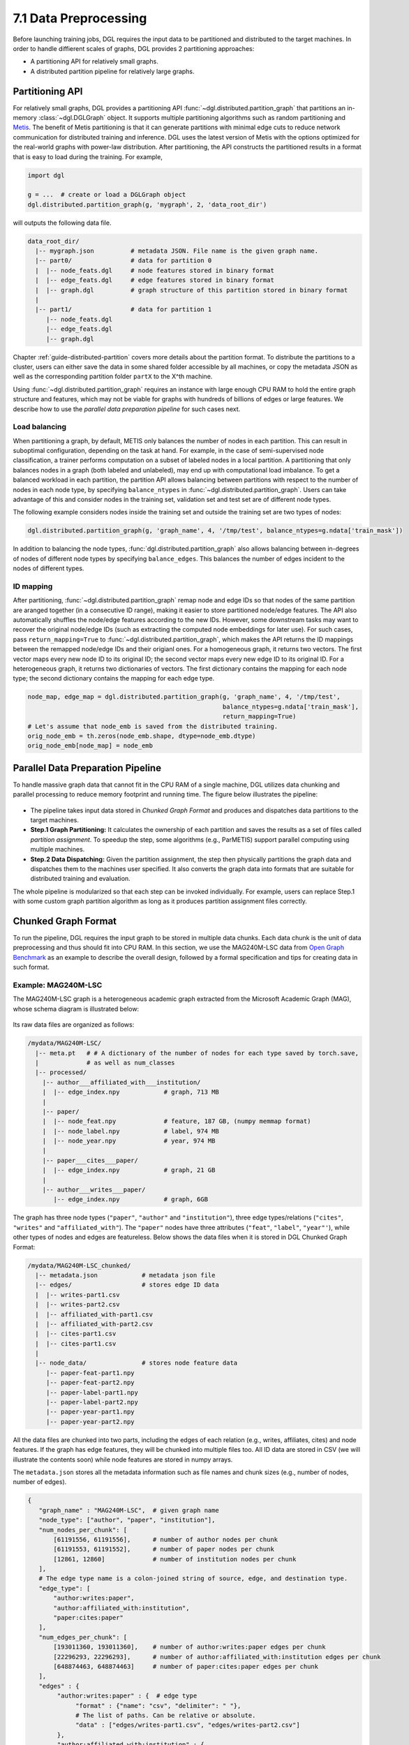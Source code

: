 .. _guide-distributed-preprocessing:

7.1 Data Preprocessing
------------------------------------------

Before launching training jobs, DGL requires the input data to be partitioned
and distributed to the target machines. In order to handle diffierent scales
of graphs, DGL provides 2 partitioning approaches:

* A partitioning API for relatively small graphs.
* A distributed partition pipeline for relatively large graphs.

Partitioning API
^^^^^^^^^^^^^^^^

For relatively small graphs, DGL provides a partitioning API
:func:`~dgl.distributed.partition_graph` that partitions
an in-memory :class:`~dgl.DGLGraph` object. It supports
multiple partitioning algorithms such as random partitioning and
`Metis <http://glaros.dtc.umn.edu/gkhome/views/metis>`__.
The benefit of Metis partitioning is that it can generate partitions with
minimal edge cuts to reduce network communication for distributed training and
inference. DGL uses the latest version of Metis with the options optimized for
the real-world graphs with power-law distribution. After partitioning, the API
constructs the partitioned results in a format that is easy to load during the
training. For example,

.. code-block:: python

    import dgl

    g = ...  # create or load a DGLGraph object
    dgl.distributed.partition_graph(g, 'mygraph', 2, 'data_root_dir')

will outputs the following data file.

.. code-block:: none

    data_root_dir/
      |-- mygraph.json          # metadata JSON. File name is the given graph name.
      |-- part0/                # data for partition 0
      |  |-- node_feats.dgl     # node features stored in binary format
      |  |-- edge_feats.dgl     # edge features stored in binary format
      |  |-- graph.dgl          # graph structure of this partition stored in binary format
      |
      |-- part1/                # data for partition 1
         |-- node_feats.dgl
         |-- edge_feats.dgl
         |-- graph.dgl

Chapter :ref:`guide-distributed-partition` covers more details about the
partition format. To distribute the partitions to a cluster, users can either save
the data in some shared folder accessible by all machines, or copy the metadata
JSON as well as the corresponding partition folder ``partX`` to the X^th machine.

Using :func:`~dgl.distributed.partition_graph` requires an instance with large enough
CPU RAM to hold the entire graph structure and features, which may not be viable for
graphs with hundreds of billions of edges or large features. We describe how to use
the *parallel data preparation pipeline* for such cases next.

Load balancing
~~~~~~~~~~~~~~

When partitioning a graph, by default, METIS only balances the number of nodes
in each partition.  This can result in suboptimal configuration, depending on
the task at hand. For example, in the case of semi-supervised node
classification, a trainer performs computation on a subset of labeled nodes in
a local partition. A partitioning that only balances nodes in a graph (both
labeled and unlabeled), may end up with computational load imbalance. To get a
balanced workload in each partition, the partition API allows balancing between
partitions with respect to the number of nodes in each node type, by specifying
``balance_ntypes`` in :func:`~dgl.distributed.partition_graph`. Users can take
advantage of this and consider nodes in the training set, validation set and
test set are of different node types.

The following example considers nodes inside the training set and outside the
training set are two types of nodes:

.. code:: python

    dgl.distributed.partition_graph(g, 'graph_name', 4, '/tmp/test', balance_ntypes=g.ndata['train_mask'])

In addition to balancing the node types,
:func:`dgl.distributed.partition_graph` also allows balancing between
in-degrees of nodes of different node types by specifying ``balance_edges``.
This balances the number of edges incident to the nodes of different types.

ID mapping
~~~~~~~~~~~~~

After partitioning, :func:`~dgl.distributed.partition_graph` remap node
and edge IDs so that nodes of the same partition are aranged together
(in a consecutive ID range), making it easier to store partitioned node/edge
features. The API also automatically shuffles the node/edge features
according to the new IDs. However, some downstream tasks may want to
recover the original node/edge IDs (such as extracting the computed node
embeddings for later use). For such cases, pass ``return_mapping=True``
to :func:`~dgl.distributed.partition_graph`, which makes the API returns
the ID mappings between the remapped node/edge IDs and their origianl ones.
For a homogeneous graph, it returns two vectors. The first vector maps every new
node ID to its original ID; the second vector maps every new edge ID to
its original ID. For a heterogeneous graph, it returns two dictionaries of
vectors. The first dictionary contains the mapping for each node type; the
second dictionary contains the mapping for each edge type.

.. code:: python

    node_map, edge_map = dgl.distributed.partition_graph(g, 'graph_name', 4, '/tmp/test',
                                                         balance_ntypes=g.ndata['train_mask'],
                                                         return_mapping=True)
    # Let's assume that node_emb is saved from the distributed training.
    orig_node_emb = th.zeros(node_emb.shape, dtype=node_emb.dtype)
    orig_node_emb[node_map] = node_emb


Parallel Data Preparation Pipeline
^^^^^^^^^^^^^^^^^^^^^^^^^^^^^^^^^^^^

To handle massive graph data that cannot fit in the CPU RAM of a
single machine, DGL utilizes data chunking and parallel processing to reduce
memory footprint and running time. The figure below illustrates the
pipeline:

.. figure:: https://data.dgl.ai/asset/image/guide_7_distdataprep.png

* The pipeline takes input data stored in *Chunked Graph Format* and
  produces and dispatches data partitions to the target machines.
* **Step.1 Graph Partitioning:** It calculates the ownership of each partition
  and saves the results as a set of files called *partition assignment*.
  To speedup the step, some algorithms (e.g., ParMETIS) support parallel computing
  using multiple machines.
* **Step.2 Data Dispatching:** Given the partition assignment, the step then
  physically partitions the graph data and dispatches them to the machines user
  specified. It also converts the graph data into formats that are suitable for
  distributed training and evaluation.

The whole pipeline is modularized so that each step can be invoked
individually. For example, users can replace Step.1 with some custom graph partition
algorithm as long as it produces partition assignment files
correctly.

.. _guide-distributed-prep-chunk:
Chunked Graph Format
^^^^^^^^^^^^^^^^^^^^^^^^^^^^^^^^^^^^

To run the pipeline, DGL requires the input graph to be stored in multiple data
chunks.  Each data chunk is the unit of data preprocessing and thus should fit
into CPU RAM.  In this section, we use the MAG240M-LSC data from `Open Graph
Benchmark <https://ogb.stanford.edu/docs/lsc/mag240m/>`__  as an example to
describe the overall design, followed by a formal specification and
tips for creating data in such format.

Example: MAG240M-LSC
~~~~~~~~~~~~~~~~~~~~~~~~~~~~~~~~~~~

The MAG240M-LSC graph is a heterogeneous academic graph
extracted from the Microsoft Academic Graph (MAG), whose schema diagram is
illustrated below:

.. figure:: https://data.dgl.ai/asset/image/guide_7_mag240m.png

Its raw data files are organized as follows:

.. code-block:: none

    /mydata/MAG240M-LSC/
      |-- meta.pt   # # A dictionary of the number of nodes for each type saved by torch.save,
      |             # as well as num_classes
      |-- processed/
        |-- author___affiliated_with___institution/
        |  |-- edge_index.npy            # graph, 713 MB
        |
        |-- paper/
        |  |-- node_feat.npy             # feature, 187 GB, (numpy memmap format)
        |  |-- node_label.npy            # label, 974 MB
        |  |-- node_year.npy             # year, 974 MB
        |
        |-- paper___cites___paper/
        |  |-- edge_index.npy            # graph, 21 GB
        |
        |-- author___writes___paper/
           |-- edge_index.npy            # graph, 6GB

The graph has three node types (``"paper"``, ``"author"`` and ``"institution"``),
three edge types/relations (``"cites"``, ``"writes"`` and ``"affiliated_with"``). The
``"paper"`` nodes have three attributes (``"feat"``, ``"label"``, ``"year"'``), while
other types of nodes and edges are featureless. Below shows the data files when
it is stored in DGL Chunked Graph Format:

.. code-block:: none

    /mydata/MAG240M-LSC_chunked/
      |-- metadata.json            # metadata json file
      |-- edges/                   # stores edge ID data
      |  |-- writes-part1.csv
      |  |-- writes-part2.csv
      |  |-- affiliated_with-part1.csv
      |  |-- affiliated_with-part2.csv
      |  |-- cites-part1.csv
      |  |-- cites-part1.csv
      |
      |-- node_data/               # stores node feature data
         |-- paper-feat-part1.npy
         |-- paper-feat-part2.npy
         |-- paper-label-part1.npy
         |-- paper-label-part2.npy
         |-- paper-year-part1.npy
         |-- paper-year-part2.npy

All the data files are chunked into two parts, including the edges of each relation
(e.g., writes, affiliates, cites) and node features. If the graph has edge features,
they will be chunked into multiple files too. All ID data are stored in
CSV (we will illustrate the contents soon) while node features are stored in
numpy arrays.

The ``metadata.json`` stores all the metadata information such as file names
and chunk sizes (e.g., number of nodes, number of edges).

.. code-block:: python

    {
       "graph_name" : "MAG240M-LSC",  # given graph name
       "node_type": ["author", "paper", "institution"],
       "num_nodes_per_chunk": [
           [61191556, 61191556],      # number of author nodes per chunk
           [61191553, 61191552],      # number of paper nodes per chunk
           [12861, 12860]             # number of institution nodes per chunk
       ],
       # The edge type name is a colon-joined string of source, edge, and destination type.
       "edge_type": [
           "author:writes:paper",
           "author:affiliated_with:institution",
           "paper:cites:paper"
       ],
       "num_edges_per_chunk": [
           [193011360, 193011360],    # number of author:writes:paper edges per chunk
           [22296293, 22296293],      # number of author:affiliated_with:institution edges per chunk
           [648874463, 648874463]     # number of paper:cites:paper edges per chunk
       ],
       "edges" : {
            "author:writes:paper" : {  # edge type
                 "format" : {"name": "csv", "delimiter": " "},
                 # The list of paths. Can be relative or absolute.
                 "data" : ["edges/writes-part1.csv", "edges/writes-part2.csv"]
            },
            "author:affiliated_with:institution" : {
                 "format" : {"name": "csv", "delimiter": " "},
                 "data" : ["edges/affiliated_with-part1.csv", "edges/affiliated_with-part2.csv"]
            },
            "paper:cites:paper" : {
                 "format" : {"name": "csv", "delimiter": " "},
                 "data" : ["edges/cites-part1.csv", "edges/cites-part2.csv"]
            }
       },
       "node_data" : {
            "paper": {       # node type
                 "feat": {   # feature key
                     "format": {"name": "numpy"},
                     "data": ["node_data/paper-feat-part1.npy", "node_data/paper-feat-part2.npy"]
                 },
                 "label": {   # feature key
                     "format": {"name": "numpy"},
                     "data": ["node_data/paper-label-part1.npy", "node_data/paper-label-part2.npy"]
                 },
                 "year": {   # feature key
                     "format": {"name": "numpy"},
                     "data": ["node_data/paper-year-part1.npy", "node_data/paper-year-part2.npy"]
                 }
            }
       },
       "edge_data" : {}  # MAG240M-LSC does not have edge features
    }

There are three parts in ``metadata.json``:

* Graph schema information and chunk sizes, e.g., ``"node_type"`` , ``"num_nodes_per_chunk"``, etc.
* Edge index data under key ``"edges"``.
* Node/edge feature data under keys ``"node_data"`` and ``"edge_data"``.

The edge index files contain edges in the form of node ID pairs:

.. code-block:: bash

    # writes-part1.csv
    0 0
    0 1
    0 20
    0 29
    0 1203
    ...

Specification
~~~~~~~~~~~~~~~~~~~~~~~~~~~~~~~~~~

In general, a chunked graph data folder just needs a ``metadata.json`` and a
bunch of data files. The folder structure in the MAG240M-LSC example is not a
strict requirement as long as ``metadata.json`` contains valid file paths.

``metadata.json`` top-level keys:

* ``graph_name``: String. Unique name used by :class:`dgl.distributed.DistGraph`
  to load graph.
* ``node_type``: List of string. Node type names.
* ``num_nodes_per_chunk``: List of list of integer. For graphs with :math:`T` node
  types stored in :math:`P` chunks, the value contains :math:`T` integer lists.
  Each list contains :math:`P` integers, which specify the number of nodes
  in each chunk.
* ``edge_type``: List of string. Edge type names in the form of
  ``<source node type>:<relation>:<destination node type>``.
* ``num_edges_per_chunk``: List of list of integer. For graphs with :math:`R` edge
  types stored in :math:`P` chunks, the value contains :math:`R` integer lists.
  Each list contains :math:`P` integers, which specify the number of edges
  in each chunk.
* ``edges``: Dict of ``ChunkFileSpec``. Edge index files.
  Dictionary keys are edge type names in the form of
  ``<source node type>:<relation>:<destination node type>``.
* ``node_data``: Dict of ``ChunkFileSpec``. Data files that store node attributes
  could have arbitrary number of files regardless of ``num_parts``. Dictionary
  keys are node type names.
* ``edge_data``: Dict of ``ChunkFileSpec``. Data files that store edge attributes
  could have arbitrary number of files regardless of ``num_parts``. Dictionary
  keys are edge type names in the form of
  ``<source node type>:<relation>:<destination node type>``.

``ChunkFileSpec`` has two keys:

* ``format``: File format. Depending on the format ``name``, users can configure more
  details about how to parse each data file.
    - ``"csv"``: CSV file. Use the ``delimiter`` key to specify delimiter in use.
    - ``"numpy"``: NumPy array binary file created by :func:`numpy.save`.
    - ``"parquet"``: parquet table binary file created by :func:`pyarrow.parquet.write_table`.
* ``data``: List of string. File path to each data chunk. Support absolute path.

Tips for making chunked graph data
~~~~~~~~~~~~~~~~~~~~~~~~~~~~~~~~~~~~~~~~~~~~~~~

Depending on the raw data, the implementation could include:

* Construct graphs out of non-structured data such as texts or tabular data.
* Augment or transform the input graph struture or features. E.g., adding reverse
  or self-loop edges, normalizing features, etc.
* Chunk the input graph structure and features into multiple data files so that
  each one can fit in CPU RAM for subsequent preprocessing steps.

To avoid running into out-of-memory error, it is recommended to process graph
structures and feature data separately. Processing one chunk at a time can also
reduce the maximal runtime memory footprint. As an example, DGL provides a
`tools/chunk_graph.py
<https://github.com/dmlc/dgl/blob/master/tools/chunk_graph.py>`_ script that
chunks an in-memory feature-less :class:`~dgl.DGLGraph` and feature tensors
stored in :class:`numpy.memmap`.


.. _guide-distributed-prep-partition:
Step.1 Graph Partitioning
^^^^^^^^^^^^^^^^^^^^^^^^^^^^^^^^^^^^

This step reads the chunked graph data and calculates which partition each node
should belong to. The results are saved in a set of *partition assignment files*.
For example, to randomly partition MAG240M-LSC to two parts, run the
``partition_algo/random_partition.py`` script in the ``tools`` folder:

.. code-block:: bash

    python /my/repo/dgl/tools/partition_algo/random_partition.py
        --in_dir /mydata/MAG240M-LSC_chunked
        --out_dir /mydata/MAG240M-LSC_2parts
        --num_partitions 2

, which outputs files as follows:

.. code-block:: none

    MAG240M-LSC_2parts/
      |-- paper.txt
      |-- author.txt
      |-- institution.txt

Each file stores the partition assignment of the corresponding node type.
The contents are the partition ID of each node stored in lines, i.e., line i is
the partition ID of node i.

.. code-block:: bash

    # paper.txt
    0
    1
    1
    0
    0
    1
    0
    ...

Despite its simplicity, random partitioning may result in frequent
cross-machine communication.  Check out chapter
:ref:`guide-distributed-partition` for more advanced options.

Step.2 Data Dispatching
^^^^^^^^^^^^^^^^^^^^^^^^^^^^^^^^^^^^

DGL provides a ``dispatch_data.py`` script to physically partition the data and
dispatch partitions to each training machines. It will also convert the data
once again to data objects that can be loaded by DGL training processes
efficiently. The entire step can be further accelerated using multi-processing.

.. code-block:: bash

    python /myrepo/dgl/tools/dispatch_data.py         \
       --in-dir /mydata/MAG240M-LSC_chunked/          \
       --partitions-dir /mydata/MAG240M-LSC_2parts/   \
       --out-dir data/MAG_LSC_partitioned            \
       --ip-config ip_config.txt

* ``--in-dir`` specifies the path to the folder of the input chunked graph data produced
* ``--partitions-dir`` specifies the path to the partition assignment folder produced by Step.1.
* ``--out-dir`` specifies the path to stored the data partition on each machine.
* ``--ip-config`` specifies the IP configuration file of the cluster.

An example IP configuration file is as follows:

.. code-block:: bash

    172.31.19.1
    172.31.23.205

As a counterpart of ``return_mapping=True`` in :func:`~dgl.distributed.partition_graph`, the
:ref:`distributed partitioning pipeline <guide-distributed-preprocessing>`
provides two arguments in ``dispatch_data.py`` to save the original node/edge IDs to disk.

* ``--save-orig-nids`` save original node IDs into files.
* ``--save-orig-eids`` save original edge IDs into files.

Specifying the two options will create two files ``orig_nids.dgl`` and ``orig_eids.dgl``
under each partition folder.

.. code-block:: none

    data_root_dir/
      |-- graph_name.json       # partition configuration file in JSON
      |-- part0/                # data for partition 0
      |  |-- orig_nids.dgl      # original node IDs
      |  |-- orig_eids.dgl      # original edge IDs
      |  |-- ...                # other data such as graph and node/edge feats
      |
      |-- part1/                # data for partition 1
      |  |-- orig_nids.dgl
      |  |-- orig_eids.dgl
      |  |-- ...
      |
      |-- ...                   # data for other partitions

The two files store the original IDs as a dictionary of tensors, where keys are node/edge
type names and values are ID tensors. Users can use the :func:`dgl.data.load_tensors`
utility to load them:

.. code:: python

    # Load the original IDs for the nodes in partition 0.
    orig_nids_0 = dgl.data.load_tensors('/path/to/data/part0/orig_nids.dgl')
    # Get the original node IDs for node type 'user'
    user_orig_nids_0 = orig_nids_0['user']

    # Load the original IDs for the edges in partition 0.
    orig_eids_0 = dgl.data.load_tensors('/path/to/data/part0/orig_eids.dgl')
    # Get the original edge IDs for edge type 'like'
    like_orig_eids_0 = orig_nids_0['like']

During data dispatching, DGL assumes that the combined CPU RAM of the cluster
is able to hold the entire graph data. Node ownership is determined by the result
of partitioning algorithm where as for edges the owner of the destination node
also owns the edge as well.

Load partitioned graphs
^^^^^^^^^^^^^^^^^^^^^^^

DGL provides a :func:`dgl.distributed.load_partition` function to load one partition
for inspection.

.. code:: python

  >>> import dgl
  >>> # load partition 0
  >>> part_data = dgl.distributed.load_partition('data_root_dir/graph_name.json', 0)
  >>> g, nfeat, efeat, partition_book, graph_name, ntypes, etypes = part_data  # unpack
  >>> print(g)
  Graph(num_nodes=966043, num_edges=34270118,
        ndata_schemes={'orig_id': Scheme(shape=(), dtype=torch.int64),
                       'part_id': Scheme(shape=(), dtype=torch.int64),
                       '_ID': Scheme(shape=(), dtype=torch.int64),
                       'inner_node': Scheme(shape=(), dtype=torch.int32)}
        edata_schemes={'_ID': Scheme(shape=(), dtype=torch.int64),
                       'inner_edge': Scheme(shape=(), dtype=torch.int8),
                       'orig_id': Scheme(shape=(), dtype=torch.int64)})

As mentioned in the `ID mapping`_ section, each partition carries auxiliary information
saved as ndata or edata such as original node/edge IDs, partition IDs, etc. Each partition
not only saves nodes/edges it owns, but also includes node/edges that are adjacent to
the partition (called **HALO** nodes/edges). The ``inner_node`` and ``inner_edge``
indicate whether a node/edge truely belongs to the partition (value is ``True``)
or is a HALO node/edge (value is ``False``).

The :func:`~dgl.distributed.load_partition` function loads all data at once. Users can
load features or the partition book using the :func:`dgl.distributed.load_partition_feats`
and :func:`dgl.distributed.load_partition_book` APIs respectively.
